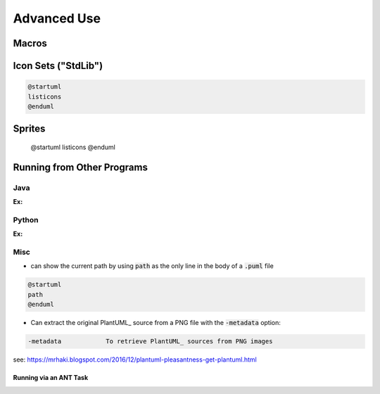 

Advanced Use
############


******
Macros
******


********************
Icon Sets ("StdLib")
********************


.. code:: text

   @startuml
   listicons
   @enduml


*******
Sprites
*******

   @startuml
   listicons
   @enduml



***************************
Running from Other Programs
***************************


====
Java
====

:Ex:

======
Python
======

:Ex:


====
Misc
====

* can show the current path by using :code:`path` as the only line in the body of a :code:`.puml` file

.. code-block:: text

   @startuml
   path
   @enduml



* Can extract the original PlantUML_ source from a PNG file with the :code:`-metadata` option:

.. code-block:: text

   -metadata		To retrieve PlantUML_ sources from PNG images


see: https://mrhaki.blogspot.com/2016/12/plantuml-pleasantness-get-plantuml.html


-----------------------
Running via an ANT Task
-----------------------


